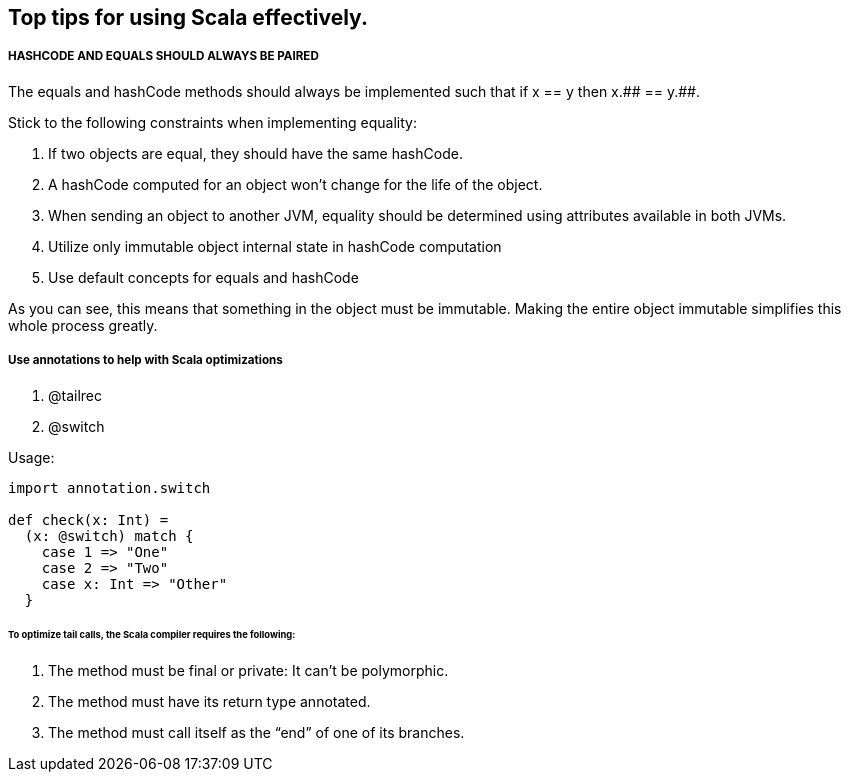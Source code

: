 == Top tips for using Scala effectively.

===== HASHCODE AND EQUALS SHOULD ALWAYS BE PAIRED 
The equals and hashCode methods should always be implemented such that if x == y then x.+++## == y.+++##.

Stick to the following constraints when implementing equality:

. If two objects are equal, they should have the same hashCode.
. A hashCode computed for an object won’t change for the life of the object.
. When sending an object to another JVM, equality should be determined using
 attributes available in both JVMs.
. Utilize only immutable object internal state in hashCode computation
. Use default concepts for equals and hashCode

As you can see, this means that something in the object must be immutable. Making the entire object immutable simplifies this whole process greatly.

===== Use annotations to help with Scala optimizations
1. @tailrec
2. @switch

Usage: 

```scala
import annotation.switch

def check(x: Int) = 
  (x: @switch) match {
    case 1 => "One"
    case 2 => "Two"
    case x: Int => "Other"
  }

```

====== To optimize tail calls, the Scala compiler requires the following:
1. The method must be final or private: It can’t be polymorphic.
2. The method must have its return type annotated.
3.  The method must call itself as the “end” of one of its branches.
